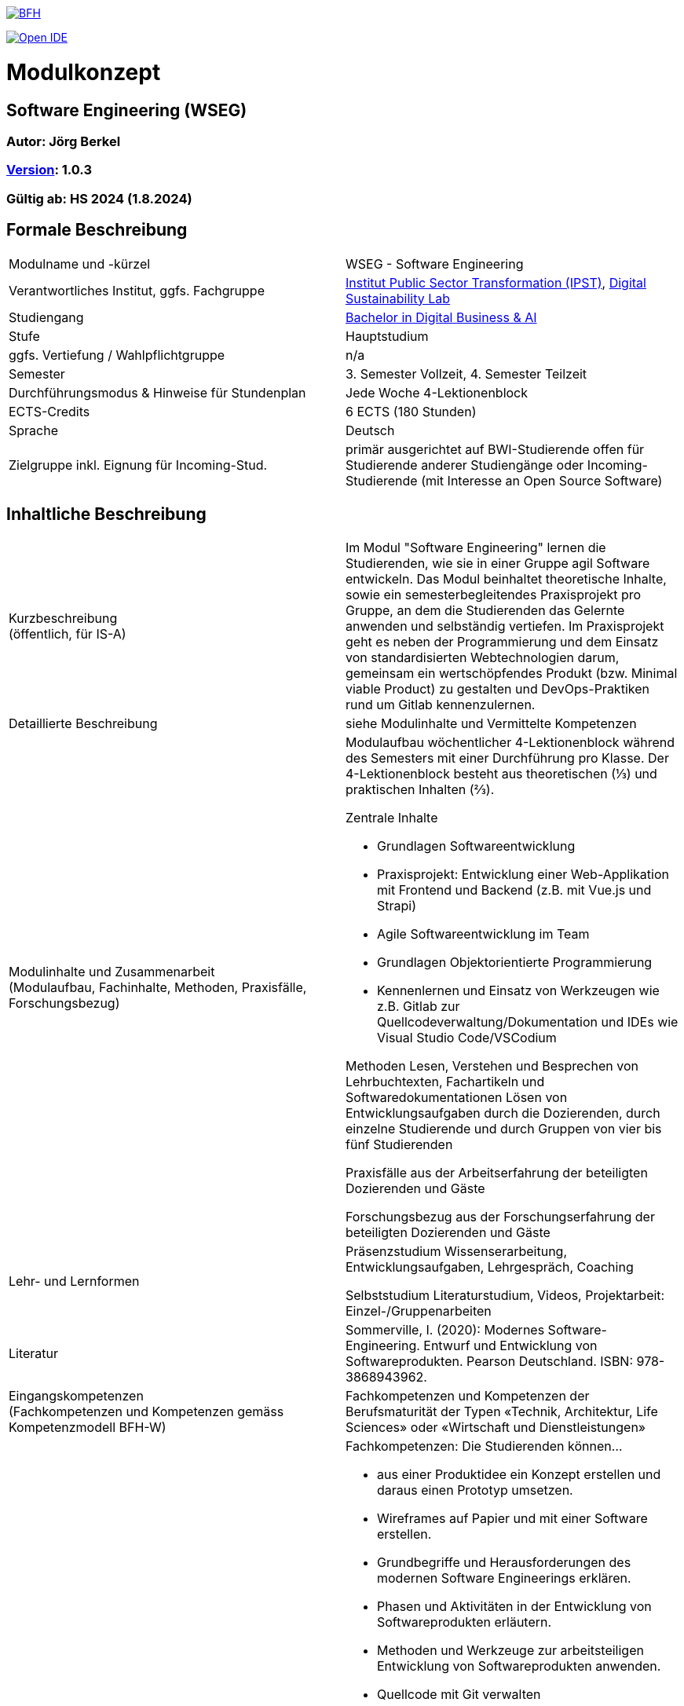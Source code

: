 link:https://commons.wikimedia.org/wiki/File:Berner_Fachhochschule_Logo_small.svg[image:https://upload.wikimedia.org/wikipedia/commons/thumb/2/25/Berner_Fachhochschule_Logo_small.svg/128px-Berner_Fachhochschule_Logo_small.svg.png[BFH]]

link:https://gitpod.io#https://github.com/digital-sustainability/module-wseg[image:https://gitpod.io/button/open-in-gitpod.svg[Open IDE]]

= Modulkonzept

== Software Engineering (WSEG)

=== Autor: Jörg Berkel

=== link:https://semver.org[Version]: 1.0.3

=== Gültig ab: HS 2024 (1.8.2024)

== Formale Beschreibung

[cols=">,1"] 
|===

| Modulname und -kürzel 
| WSEG - Software Engineering

| Verantwortliches Institut, ggfs. Fachgruppe
| https://www.bfh.ch/de/forschung/forschungsbereiche/public-sector-transformation/[Institut Public Sector Transformation (IPST)], https://www.bfh.ch/de/forschung/forschungsbereiche/digital-sustainability-lab/[Digital Sustainability Lab]

| Studiengang
| https://bfh.ch/bachelor-digitalbusiness-ai[Bachelor in Digital Business & AI]

| Stufe
| Hauptstudium

| ggfs. Vertiefung / Wahlpflichtgruppe
| n/a

| Semester
| 3. Semester Vollzeit, 4. Semester Teilzeit

| Durchführungsmodus & Hinweise für Stundenplan
| Jede Woche 4-Lektionenblock

| ECTS-Credits
| 6 ECTS (180 Stunden)

| Sprache
| Deutsch

| Zielgruppe inkl. Eignung für Incoming-Stud.
| primär ausgerichtet auf BWI-Studierende
offen für Studierende anderer Studiengänge oder Incoming-Studierende (mit Interesse an Open Source Software)

|
|===

== Inhaltliche Beschreibung

[cols=">,1"] 
|===

| Kurzbeschreibung +
(öffentlich, für IS-A) 
| Im Modul "Software Engineering" lernen die Studierenden, wie sie in einer Gruppe agil Software entwickeln. Das Modul beinhaltet theoretische Inhalte, sowie ein semesterbegleitendes Praxisprojekt pro Gruppe, an dem die Studierenden das Gelernte anwenden und selbständig vertiefen. Im Praxisprojekt geht es neben der Programmierung und dem Einsatz von standardisierten Webtechnologien darum, gemeinsam ein wertschöpfendes Produkt (bzw. Minimal viable Product) zu gestalten und DevOps-Praktiken rund um Gitlab kennenzulernen.

| Detaillierte Beschreibung 
| siehe Modulinhalte und Vermittelte Kompetenzen

| Modulinhalte und Zusammenarbeit +
(Modulaufbau, Fachinhalte, Methoden, Praxisfälle, Forschungsbezug)
a| Modulaufbau
wöchentlicher 4-Lektionenblock während des Semesters mit einer Durchführung pro Klasse.
Der 4-Lektionenblock besteht aus theoretischen (⅓) und praktischen Inhalten (⅔).

Zentrale Inhalte

- Grundlagen Softwareentwicklung
- Praxisprojekt: Entwicklung einer Web-Applikation mit Frontend und Backend (z.B. mit Vue.js und Strapi)
- Agile Softwareentwicklung im Team
- Grundlagen Objektorientierte Programmierung
- Kennenlernen und Einsatz von Werkzeugen wie z.B. Gitlab zur Quellcodeverwaltung/Dokumentation und IDEs wie Visual Studio Code/VSCodium

Methoden
Lesen, Verstehen und Besprechen von Lehrbuchtexten, Fachartikeln und Softwaredokumentationen
Lösen von Entwicklungsaufgaben durch die Dozierenden, durch einzelne Studierende und durch Gruppen von vier bis fünf Studierenden

Praxisfälle
aus der Arbeitserfahrung der beteiligten Dozierenden und Gäste

Forschungsbezug
aus der Forschungserfahrung der beteiligten Dozierenden und Gäste

| Lehr- und Lernformen
| Präsenzstudium
Wissenserarbeitung, Entwicklungsaufgaben, Lehrgespräch, Coaching

Selbststudium
Literaturstudium, Videos, Projektarbeit: Einzel-/Gruppenarbeiten

| Literatur
| Sommerville, I. (2020): Modernes Software-Engineering. Entwurf und Entwicklung von Softwareprodukten. Pearson Deutschland. ISBN: 978-3868943962.

| Eingangskompetenzen +
(Fachkompetenzen und Kompetenzen gemäss Kompetenzmodell BFH-W)
| Fachkompetenzen und Kompetenzen der Berufsmaturität der Typen «Technik, Architektur, Life Sciences» oder «Wirtschaft und Dienstleistungen»

| Vermittelte Kompetenzen +
(Fachkompetenzen und Kompetenzen gemäss Kompetenzmodell BFH-W)
a| +++Fachkompetenzen:+++ Die Studierenden können...

- aus einer Produktidee ein Konzept erstellen und daraus einen Prototyp umsetzen.
- Wireframes auf Papier und mit einer Software erstellen.
- Grundbegriffe und Herausforderungen des modernen Software Engineerings erklären.
- Phasen und Aktivitäten in der Entwicklung von Softwareprodukten erläutern.
- Methoden und Werkzeuge zur arbeitsteiligen Entwicklung von Softwareprodukten anwenden.
- Quellcode mit Git verwalten
- eine einfache Single Page Application (Web-Applikation) entwickeln.
- Techniken zur Komplexitätsreduktion einer Software erklären.
- Qualitätsmerkmale von Softwareprodukten beschreiben.
- die Dokumentationen verwendeter Webtechnologien und -frameworks konsultieren.

+++Kompetenzen gemäss Kompetenzmodell BFH-W:+++

Problemsolving/Design Thinking (verwandt: Methodenkompetenz): Die Studierenden...

- erkennen, dass im Software Engineering eine Kombination von kreativ-spielerischem und logisch-stringentem Vorgehen nötig ist.

Kollaboration (verwandt: Sozialkompetenzen): Die Studierenden...

- erleben und reflektieren die Voraussetzungen für eine erfolgreiche, effiziente und effektive Zusammenarbeit.
- bringen ihre persönlichen Ressourcen in Teams ein.
- kommunizieren als Team mit Aussenstehenden durch Präsentationen und schriftliche Beiträge

Selbstmanagement (verwandt: Selbstkompetenzen): Die Studierenden...

- lernen mit Autonomie und Selbstorganisation umzugehen.
- lernen und arbeiten selbständig, erkennen Kenntnislücken frühzeitig und füllen diese selbständig.
- können ihre Denk- und Arbeitsprozesse kritisch hinterfragen und mögliche Handlungsoptionen entwickeln.
- entwickeln realistische Selbst- und Zeiteinschätzungen.

Umgang mit Komplexität: Die Studierenden...

- reflektieren die Komplexität von modernen, verteilten Softwareanwendungen.
- reflektieren die Komplexität von arbeitsteiliger Softwareentwicklung.

| Schnittstellen zu anderen Modulen +
(zuführende, parallele, weiterführende)
a| baut auf folgenden Pflichtmodulen auf
- WSEN Softwareentwicklung, Grundlagen Programmieren
- WDDA Data Management & Data Analysis, Datenmodelle
- WREQ Requirements Engineering, RE & UML

Wahlpflichtmodule

- EWEB Web Engineering, Webtechnologien
- ERAP Hackathon & Rapid Prototyping, APIs bauen/verwenden
- https://github.com/digital-sustainability/module-eoss[EOSS] Open Source Software
Management, Softwarelizenzen/Git
- EUID Hands-on UI Design, UX/UI Design
- ECYS Cybersecurity, Authentifikation

Vertiefung

- SDA1,2,3,4 Software Design & Architecture

| Kompetenznachweis*
a| Teil 1: Projektabgabe mit Zwischenergebnissen (Pitch, Deliverables, Abschlusspräsentation) als Gruppenarbeit mit gemeinsamer Note (50%)

- Semesterwochen

Teil 2: Schlussprüfung (50%), Moodle-Prüfung und praktische Aufgaben, 90 Minuten

- In den offiziellen Prüfungswochen
- elektronische PC-Prüfung mit https://www.lernstick.ch/[Lernstick EXAM] oder https://campla.github.io/[CAMPLA]

Gemäss RRS Art. 11 müssen alle Teilkompetenznachweise bestanden sein.
Die Teilkompetenznachweise werden auf halbe Noten gerundet.

Hilfsmittel bei schriftlicher Prüfung

- Open Book, erweitert durch digitale Dokumente auf USB-Stick oder hochgeladen auf Moodle bzw. CAMPLA-Plattform
- Wörterbuch Muttersprache - Sprache Kompetenznachweis
- BFH-Taschenrechner
|
|===

== Anhang

=== Timing

image::http://www.plantuml.com/plantuml/proxy?cache=no&src=https://raw.githubusercontent.com/digital-sustainability/module-wseg/24/hs/docs/timing.puml[timing]

=== Zweck des Dokuments

Das Modulkonzept dient dem gemeinsamen Verständnis aller an einem Modul Beteiligen bezüglich Inhalte, Didaktik und Tools. Es ist das zentrale Dokument beim Aufbau und bei Überarbeitungen von Modulen. Darüber hinaus hat es aber weitere Zielgruppen:

•	Dozierende/WMAs anderer Module: zum Aufbau und zur Abgrenzung von eigenen Modulinhalten, zum Angebot eines ausgewogenen Mixes von didaktischen Methoden sowie für einen koordinierten Einsatz von Tools
•	Studiengangsleitende: für die Kenntnis von Ansprechpartnern sowie zur Koordination von Modulinhalten, Didaktikvielfalt und Tooleinsatz
•	Instituts-, Abteilungs- und Fachgruppenleitende: zur Festlegung der Zuständigkeiten, für organisationsübergreifende Zusammenarbeit sowie zur Förderung von Themen der jeweiligen Organisationseinheiten

Die Studierenden sind keine direkte Zielgruppe des Modulkonzepts. In der Regel werden Ihnen nur Auszüge aus dem Konzept zur Verfügung gestellt; diese werden in die Modulbeschreibung auf IS-Academia übertragen. Die einzelnen Blöcke der Modulbeschreibung in IS-Academia sollen möglichst direkt aus dem Modulkonzept übernommen werden.

Das Modulkonzept wird im Rahmen des Neuaufbaus eines Moduls erstellt und bei Überarbeitungen angepasst. Zu jedem Zeitpunkt soll eine aktuelle Version verfügbar sein.

Die in der Vorlage zum Modulkonzept enthaltenen Blöcke sind Pflichtbausteine, zusätzliche Blöcke sind möglich. Diese sollen direkt im Konzept und nicht in separaten Dokumenten ergänzt werden.
